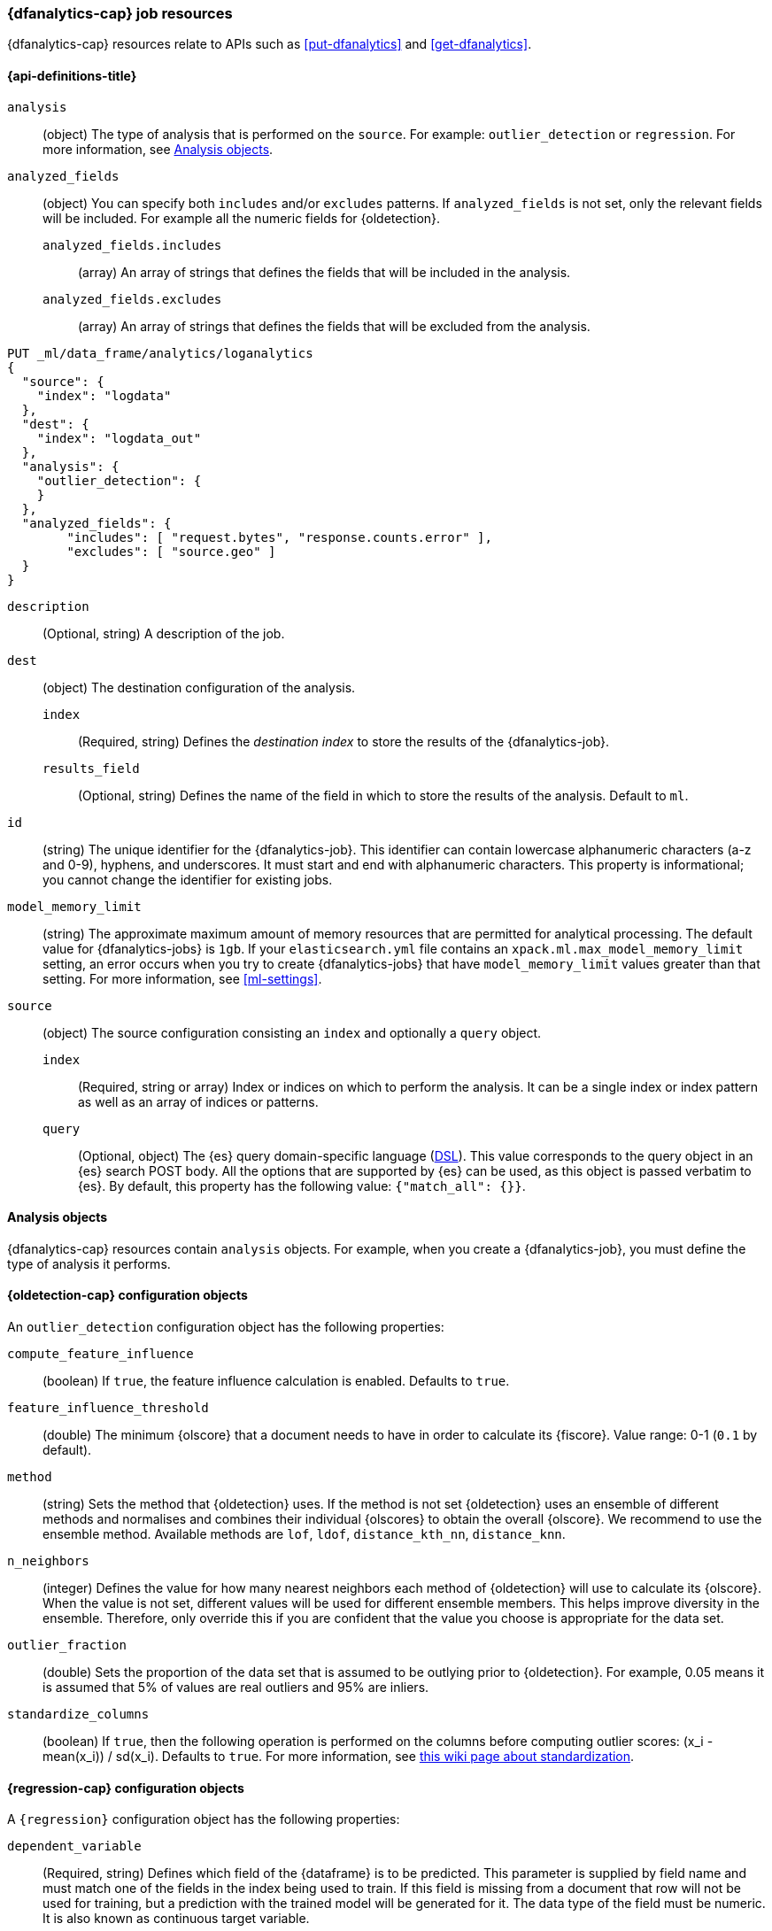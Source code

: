 [role="xpack"]
[testenv="platinum"]
[[ml-dfanalytics-resources]]
=== {dfanalytics-cap} job resources

{dfanalytics-cap} resources relate to APIs such as <<put-dfanalytics>> and
<<get-dfanalytics>>.	

[discrete]	
[[ml-dfanalytics-properties]]	
==== {api-definitions-title}

`analysis`::
  (object) The type of analysis that is performed on the `source`. For example: 
  `outlier_detection` or `regression`. For more information, see 
  <<dfanalytics-types>>.
  
`analyzed_fields`::
  (object) You can specify both `includes` and/or `excludes` patterns. If 
  `analyzed_fields` is not set, only the relevant fields will be included. For 
  example all the numeric fields for {oldetection}.
  
  `analyzed_fields.includes`:::
    (array) An array of strings that defines the fields that will be included in 
    the analysis.
    
  `analyzed_fields.excludes`:::
    (array) An array of strings that defines the fields that will be excluded 
    from the analysis.
  

[source,console]
--------------------------------------------------
PUT _ml/data_frame/analytics/loganalytics
{
  "source": {
    "index": "logdata"
  },
  "dest": {
    "index": "logdata_out"
  },
  "analysis": {
    "outlier_detection": {
    }
  },
  "analyzed_fields": {
        "includes": [ "request.bytes", "response.counts.error" ],
        "excludes": [ "source.geo" ]
  }
}
--------------------------------------------------
// TEST[setup:setup_logdata]

`description`::
  (Optional, string) A description of the job.

`dest`::
  (object) The destination configuration of the analysis.
  
  `index`:::
    (Required, string) Defines the _destination index_ to store the results of 
    the {dfanalytics-job}.
  
  `results_field`:::
    (Optional, string) Defines the name of the field in which to store the 
    results of the analysis. Default to `ml`.

`id`::
  (string) The unique identifier for the {dfanalytics-job}. This identifier can 
  contain lowercase alphanumeric characters (a-z and 0-9), hyphens, and 
  underscores. It must start and end with alphanumeric characters. This property 
  is informational; you cannot change the identifier for existing jobs.
  
`model_memory_limit`::
  (string) The approximate maximum amount of memory resources that are 
  permitted for analytical processing. The default value for {dfanalytics-jobs} 
  is `1gb`. If your `elasticsearch.yml` file contains an 
  `xpack.ml.max_model_memory_limit` setting, an error occurs when you try to 
  create {dfanalytics-jobs} that have `model_memory_limit` values greater than 
  that setting. For more information, see <<ml-settings>>.

`source`::
  (object) The source configuration consisting an `index` and optionally a 
  `query` object.
  
  `index`:::
    (Required, string or array) Index or indices on which to perform the 
    analysis. It can be a single index or index pattern as well as an array of 
    indices or patterns.
    
  `query`:::
    (Optional, object) The {es} query domain-specific language 
    (<<query-dsl,DSL>>). This value corresponds to the query object in an {es} 
    search POST body. All the options that are supported by {es} can be used, 
    as this object is passed verbatim to {es}. By default, this property has 
    the following value: `{"match_all": {}}`.

[[dfanalytics-types]]
==== Analysis objects

{dfanalytics-cap} resources contain `analysis` objects. For example, when you
create a {dfanalytics-job}, you must define the type of analysis it performs.

[discrete]
[[oldetection-resources]]
==== {oldetection-cap} configuration objects 

An `outlier_detection` configuration object has the following properties:

`compute_feature_influence`::
  (boolean) If `true`, the feature influence calculation is enabled. Defaults to 
  `true`.
  
`feature_influence_threshold`:: 
  (double) The minimum {olscore} that a document needs to have in order to 
  calculate its {fiscore}. Value range: 0-1 (`0.1` by default).

`method`::
  (string) Sets the method that {oldetection} uses. If the method is not set 
  {oldetection} uses an ensemble of different methods and normalises and 
  combines their individual {olscores} to obtain the overall {olscore}. We 
  recommend to use the ensemble method. Available methods are `lof`, `ldof`, 
  `distance_kth_nn`, `distance_knn`.
  
  `n_neighbors`::
  (integer) Defines the value for how many nearest neighbors each method of 
  {oldetection} will use to calculate its {olscore}. When the value is not set, 
  different values will be used for different ensemble members. This helps 
  improve diversity in the ensemble. Therefore, only override this if you are 
  confident that the value you choose is appropriate for the data set.
  
`outlier_fraction`::
  (double) Sets the proportion of the data set that is assumed to be outlying prior to 
  {oldetection}. For example, 0.05 means it is assumed that 5% of values are real outliers 
  and 95% are inliers.
  
`standardize_columns`::
  (boolean) If `true`, then the following operation is performed on the columns 
  before computing outlier scores: (x_i - mean(x_i)) / sd(x_i). Defaults to 
  `true`. For more information, see 
  https://en.wikipedia.org/wiki/Feature_scaling#Standardization_(Z-score_Normalization)[this wiki page about standardization].


[discrete]
[[regression-resources]]
==== {regression-cap} configuration objects

A `{regression}` configuration object has the following properties:

`dependent_variable`::
  (Required, string) Defines which field of the {dataframe} is to be predicted. 
  This parameter is supplied by field name and must match one of the fields in 
  the index being used to train. If this field is missing from a document that 
  row will not be used for training, but a prediction with the trained model 
  will be generated for it. The data type of the field must be numeric. It is 
  also known as continuous target variable.  

`eta`::
  (Optional, double) The shrinkage applied to the weights. Smaller values result 
  in larger forests which have better generalization error. However, the smaller 
  the value the longer the training will take. As a result the model will be 
  larger and the inference slower. If this parameter is not supplied, its value 
  is automatically tuned to give minimum validation error. For more information, 
  see 
  https://en.wikipedia.org/wiki/Gradient_boosting#Shrinkage[this wiki article] 
  about shrinkage.

`feature_bag_fraction`::
  (Optional, double) Defines the fraction of features which will be used when 
  selecting a random bag for each candidate split. If this parameter is not 
  supplied, its value is automatically tuned to give minimum validation error.
  
`maximum_number_trees`::
  (Optional, integer) Defines the maximum number of trees the forest is 
  allowed to contain. The maximum value is 2000.
    
`prediction_field_name`::
  (Optional, string) Defines the name of the prediction field in the results. 
  Defaults to `<dependent_variable>_prediction`.
    
`training_percent`::
  (Optional, integer) Defines what percentage of the data rows that are 
  eligible for training. Defaults to `100`.


===== {regression-cap} regularization parameters

Regularization parameters are constant multipliers of a regularization term 
added to the optimization objective. They aim to prevent overfitting on the 
training data set and improve generalization performance. These parameters are 
set automatically by 
<<ml-hyperparameter-optimization,hyperparameter optimization>> to give minimum 
validation error if you don't supply their values manually. For more information 
about regularization parameters and optimization, read the 
https://arxiv.org/pdf/1603.02754.pdf[**XGBoost: A Scalable Tree Boosting System**] 
paper.

`gamma`::
  (Optional, double) Multiplies a linear penalty associated with the size of 
  individual trees in the forest. The higher the value the more training will 
  prefer smaller trees. This will reduce the number of distinct values the 
  prediction function can take. To have an effect, `gamma` value must be 
  comparable to the reduction in the expected loss for splitting the data. The 
  smaller this parameter the larger individual trees will be. The smaller this 
  parameter the longer train will take. It will also produce larger models for 
  which inference is slower.

`lambda`::
  (Optional, double) Multiplies an L2 regularisation term which applies to leaf 
  weights of the individual trees in the forest. The higher the value the more 
  training will attempt to keep leaf weights small. This makes the prediction 
  function smoother at the expense of potentially not being able to capture 
  relevant relationships between the features and the {depvar}. To have an 
  effect, `lambda` value must be comparable to the reduction in the expected 
  loss for splitting the training data. The smaller this parameter the larger 
  individual trees will be. This results in slower train time and larger models 
  for which inference is slower.
  

[source,js]
--------------------------------------------------
PUT _ml/data_frame/analytics/house_price_regression_analysis
{
  "source": {
    "index": "houses_sold_last_10_yrs"
  },
  "dest": {
    "index": "house_price_predictions"
  },
  "analysis": 
    {
      "regression": {
        "dependent_variable": "price"
      }
    }
}
--------------------------------------------------
// CONSOLE
// TEST[setup:setup_houses_sold_last_10_yrs]


[[ml-hyperparameter-optimization]]
===== Hyperparameter optimization

If you don't supply {regression} parameters, hyperparameter optimization will be 
performed by default to set a value for the undefined parameters. The starting 
point is calculated for data dependent parameters by examining the loss on the 
training data. Subject to the size constraint, this operation provides an upper 
bound on the improvement in validation loss.

A fixed number of rounds is used for optimization which depends on the number of 
parameters being optimized. The optimitazion starts with random search, then 
Bayesian Optimisation is performed that is targeting maximum expected 
improvement. If you override any parameters, then the optimization will 
calculate the value of the remaining parameters accordingly and use the value 
you provided for the overridden parameter. The number of rounds are reduced 
respectively. The validation error is estimated in each round by using 4-fold 
cross validation.